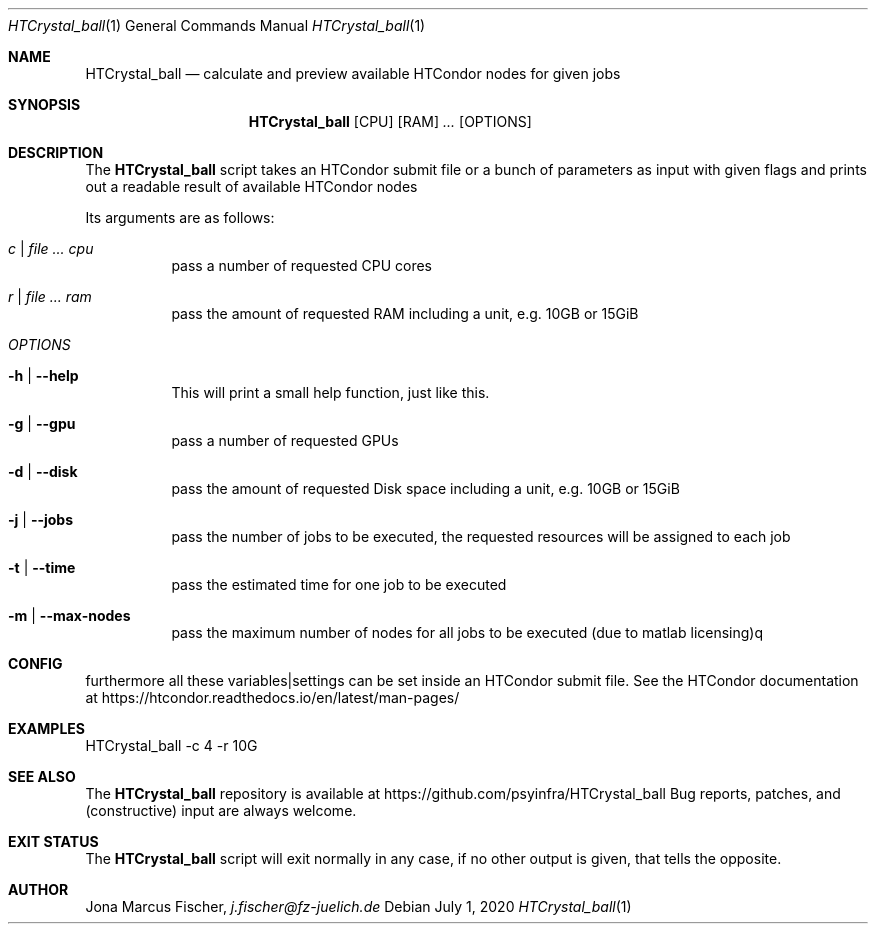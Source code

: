 .Dd July 1, 2020
.Dt HTCrystal_ball 1
.Os \" Current operating system.

.Sh NAME
.Nm HTCrystal_ball
.Nd calculate and preview available HTCondor nodes for given jobs

.Sh SYNOPSIS
.Nm
.Op CPU
.Op RAM
.Ar ...
.Op OPTIONS

.Sh DESCRIPTION
The
.Nm
script takes an HTCondor submit file or a bunch of parameters as input with given flags and
prints out a readable result of available HTCondor nodes
.Pp
Its arguments are as follows:
.Bl -tag -width Ds

.It Ar c | Ar Ar cpu
pass a number of requested CPU cores

.It Ar r | Ar Ar ram
pass the amount of requested RAM including a unit, e.g. 10GB or 15GiB

.It Ar OPTIONS

.It Fl h | Fl Fl help
This will print a small help function, just like this.

.It Fl g | Fl Fl gpu
pass a number of requested GPUs

.It Fl d | Fl Fl disk
pass the amount of requested Disk space including a unit, e.g. 10GB or 15GiB

.It Fl j | Fl Fl jobs
pass the number of jobs to be executed, the requested resources will be assigned to each job

.It Fl t | Fl Fl time
pass the estimated time for one job to be executed

.It Fl m | Fl Fl max-nodes
pass the maximum number of nodes for all jobs to be executed (due to matlab licensing)q

.Sh CONFIG
furthermore all these variables|settings can be set inside an HTCondor submit file.
See the HTCondor documentation at
.Lk https://htcondor.readthedocs.io/en/latest/man-pages/

.Sh EXAMPLES
HTCrystal_ball -c 4 -r 10G

.Sh SEE ALSO
The
.Nm
repository is available at
.Lk https://github.com/psyinfra/HTCrystal_ball
Bug reports, patches, and (constructive) input are always welcome.


.Sh EXIT STATUS
The
.Nm
script will exit normally in any case, if no other output is given, that tells the opposite.
.Ex


.Sh AUTHOR
.An Jona Marcus Fischer,
.Mt j.fischer@fz-juelich.de